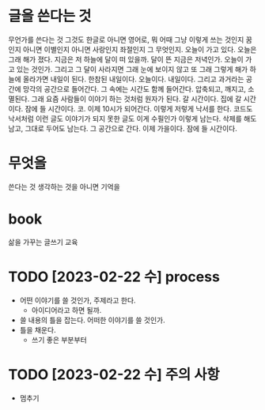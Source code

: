 * 글을 쓴다는 것

무언가를 쓴다는 것 그것도 한글로 아니면 영어로, 뭐 어때 그냥 이렇게 쓰는 것인지 꿈인지 아니면 이별인지 아니면 사랑인지 좌절인지 그 무엇인지. 오늘이 가고 있다. 오늘은 그래 해가 졌다. 지금은 저 하늘에 달이 떠 있을까. 달이 뜬 지금은 저녁인가. 오늘이 가고 있는 것인가. 그리고 그 달이 사라지면 그래 눈에 보이지 않고 또 그래 그렇게 해가 하늘에 올라가면 내일이 된다. 한참된 내일이다. 오늘이다. 내일이다. 그리고 과거라는 공간에 망각의 공간으로 들어간다. 그 속에는 시간도 함께 들어간다. 압축되고, 깨지고, 소멸된다. 그래 요즘 사람들이 이야기 하는 것처럼 원자가 된다. 갈 시간이다. 집에 갈 시간이다. 잠에 들 시간이다. 코. 이제 10시가 되어간다. 이렇게 저렇게 낙서를 한다. 코드도 낙서처럼 이런 글도 이야기가 되지 못한 글도 이게 수필인가 이렇게 남는다. 삭제를 해도 남고, 그대로 두어도 남는다. 그 공간으로 간다. 이제 가을이다. 잠에 들 시간이다. 

* 무엇을

쓴다는 것 생각하는 것을 아니면 기억을 

* book

삶을 가꾸는 글쓰기 교육

* TODO [2023-02-22 수] process

- 어떤 이야기를 쓸 것인가, 주제라고 한다.
  - 아이디어라고 하면 될까.
- 쓸 내용의 틀을 잡는다. 어떠한 이야기를 쓸 것인가.
- 틀을 채운다.
  - 쓰기 좋은 부분부터

* TODO [2023-02-22 수] 주의 사항

- 멈추기
